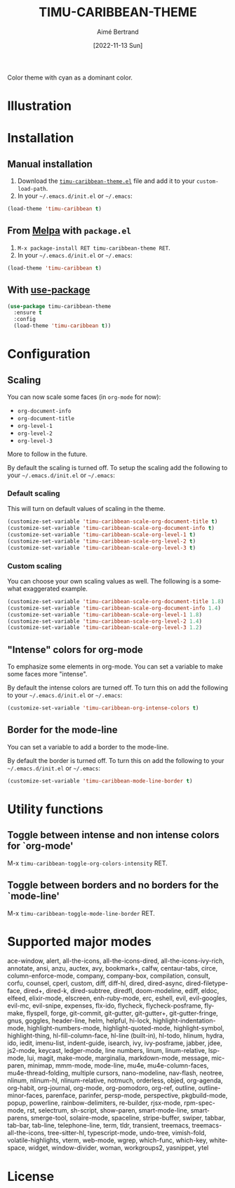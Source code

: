 #+TITLE: TIMU-CARIBBEAN-THEME
#+AUTHOR: Aimé Bertrand
#+DATE: [2022-11-13 Sun]
#+LANGUAGE: en
#+OPTIONS: d:t toc:nil num:nil
#+HTML_HEAD: <link rel="stylesheet" type="text/css" href="https://macowners.club/css/gtd.css" />
#+KEYWORDS: theme rouge red dark
#+STARTUP: indent showall


Color theme with cyan as a dominant color.

* Illustration
#+html: <p align="center"><img src="img/timu-caribbean.png" width="100%"/></p>

* Installation
** Manual installation
1. Download the [[https://gitlab.com/aimebertrand/timu-caribbean-theme/-/raw/main/timu-caribbean-theme.el?inline=false][=timu-caribbean-theme.el=]] file and add it to your =custom-load-path=.
2. In your =~/.emacs.d/init.el= or =~/.emacs=:

#+begin_src emacs-lisp
  (load-theme 'timu-caribbean t)
#+end_src

** From [[https://melpa.org/#/timu-caribbean-theme][Melpa]] with ~package.el~
1. =M-x package-install RET timu-caribbean-theme RET=.
2. In your =~/.emacs.d/init.el= or =~/.emacs=:

#+begin_src emacs-lisp
  (load-theme 'timu-caribbean t)
#+end_src

** With [[https://github.com/jwiegley/use-package][use-package]]
#+begin_src emacs-lisp
  (use-package timu-caribbean-theme
    :ensure t
    :config
    (load-theme 'timu-caribbean t))
#+end_src

* Configuration
** Scaling
You can now scale some faces (in =org-mode= for now):

- ~org-document-info~
- ~org-document-title~
- ~org-level-1~
- ~org-level-2~
- ~org-level-3~

More to follow in the future.

By default the scaling is turned off. To setup the scaling add the following to your =~/.emacs.d/init.el= or =~/.emacs=:

*** Default scaling
This will turn on default values of scaling in the theme.

#+begin_src emacs-lisp
  (customize-set-variable 'timu-caribbean-scale-org-document-title t)
  (customize-set-variable 'timu-caribbean-scale-org-document-info t)
  (customize-set-variable 'timu-caribbean-scale-org-level-1 t)
  (customize-set-variable 'timu-caribbean-scale-org-level-2 t)
  (customize-set-variable 'timu-caribbean-scale-org-level-3 t)
#+end_src

*** Custom scaling
You can choose your own scaling values as well. The following is a somewhat exaggerated example.

#+begin_src emacs-lisp
  (customize-set-variable 'timu-caribbean-scale-org-document-title 1.8)
  (customize-set-variable 'timu-caribbean-scale-org-document-info 1.4)
  (customize-set-variable 'timu-caribbean-scale-org-level-1 1.8)
  (customize-set-variable 'timu-caribbean-scale-org-level-2 1.4)
  (customize-set-variable 'timu-caribbean-scale-org-level-3 1.2)
#+end_src

** "Intense" colors for org-mode
To emphasize some elements in org-mode. You can set a variable to make some faces more "intense".

#+html: <p align="center"><img src="img/timu-caribbean-intense.png" width="100%"/></p>

By default the intense colors are turned off. To turn this on add the following to your =~/.emacs.d/init.el= or =~/.emacs=:

#+begin_src emacs-lisp
  (customize-set-variable 'timu-caribbean-org-intense-colors t)
#+end_src

** Border for the mode-line
You can set a variable to add a border to the mode-line.

By default the border is turned off. To turn this on add the following to your =~/.emacs.d/init.el= or =~/.emacs=:

#+begin_src emacs-lisp
  (customize-set-variable 'timu-caribbean-mode-line-border t)
#+end_src

* Utility functions
** Toggle between intense and non intense colors for `org-mode'

M-x =timu-caribbean-toggle-org-colors-intensity= RET.

** Toggle between borders and no borders for the `mode-line'

M-x =timu-caribbean-toggle-mode-line-border= RET.

* Supported major modes
ace-window, alert, all-the-icons, all-the-icons-dired, all-the-icons-ivy-rich, annotate, ansi, anzu, auctex, avy, bookmark+, calfw, centaur-tabs, circe, column-enforce-mode, company, company-box, compilation, consult, corfu, counsel, cperl, custom, diff, diff-hl, dired, dired-async, dired-filetype-face, dired+, dired-k, dired-subtree, diredfl, doom-modeline, ediff, eldoc, elfeed, elixir-mode, elscreen, enh-ruby-mode, erc, eshell, evil, evil-googles, evil-mc, evil-snipe, expenses, flx-ido, flycheck, flycheck-posframe, flymake, flyspell, forge, git-commit, git-gutter, git-gutter+, git-gutter-fringe, gnus, goggles, header-line, helm, helpful, hi-lock, highlight-indentation-mode, highlight-numbers-mode, highlight-quoted-mode, highlight-symbol, highlight-thing, hl-fill-column-face, hl-line (built-in), hl-todo, hlinum, hydra, ido, iedit, imenu-list, indent-guide, isearch, ivy, ivy-posframe, jabber, jdee, js2-mode, keycast, ledger-mode, line numbers, linum, linum-relative, lsp-mode, lui, magit, make-mode, marginalia, markdown-mode, message, mic-paren, minimap, mmm-mode, mode-line, mu4e, mu4e-column-faces, mu4e-thread-folding, multiple cursors, nano-modeline, nav-flash, neotree, nlinum, nlinum-hl, nlinum-relative, notmuch, orderless, objed, org-agenda, org-habit, org-journal, org-mode, org-pomodoro, org-ref, outline, outline-minor-faces, parenface, parinfer, persp-mode, perspective, pkgbuild-mode, popup, powerline, rainbow-delimiters, re-builder, rjsx-mode, rpm-spec-mode, rst, selectrum, sh-script, show-paren, smart-mode-line, smartparens, smerge-tool, solaire-mode, spaceline, stripe-buffer, swiper, tabbar, tab-bar, tab-line, telephone-line, term, tldr, transient, treemacs, treemacs-all-the-icons, tree-sitter-hl, typescript-mode, undo-tree, vimish-fold, volatile-highlights, vterm, web-mode, wgrep, which-func, which-key, whitespace, widget, window-divider, woman, workgroups2, yasnippet, ytel

* License
#+html: <a href="https://gitlab.com/aimebertrand/timu-caribbean-theme/-/blob/main/LICENSE"><img alt="MIT License" src="https://img.shields.io/gitlab/license/aimebertrand%2Ftimu-caribbean-theme?labelColor=555555&color=7fffd4"></a>
